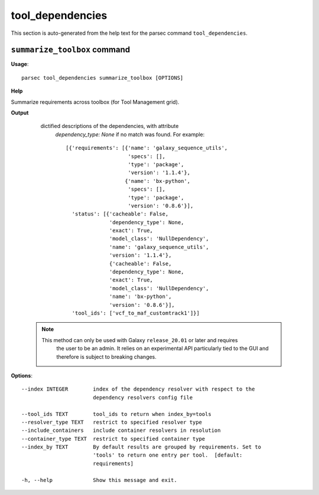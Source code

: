 tool_dependencies
=================

This section is auto-generated from the help text for the parsec command
``tool_dependencies``.


``summarize_toolbox`` command
-----------------------------

**Usage**::

    parsec tool_dependencies summarize_toolbox [OPTIONS]

**Help**

Summarize requirements across toolbox (for Tool Management grid).


**Output**


    dictified descriptions of the dependencies, with attribute
     `dependency_type: None` if no match was found.
     For example::

       [{'requirements': [{'name': 'galaxy_sequence_utils',
                           'specs': [],
                           'type': 'package',
                           'version': '1.1.4'},
                          {'name': 'bx-python',
                           'specs': [],
                           'type': 'package',
                           'version': '0.8.6'}],
         'status': [{'cacheable': False,
                     'dependency_type': None,
                     'exact': True,
                     'model_class': 'NullDependency',
                     'name': 'galaxy_sequence_utils',
                     'version': '1.1.4'},
                     {'cacheable': False,
                     'dependency_type': None,
                     'exact': True,
                     'model_class': 'NullDependency',
                     'name': 'bx-python',
                     'version': '0.8.6'}],
         'tool_ids': ['vcf_to_maf_customtrack1']}]

   .. note::
     This method can only be used with Galaxy ``release_20.01`` or later and requires
       the user to be an admin. It relies on an experimental API particularly tied to
       the GUI and therefore is subject to breaking changes.
    
**Options**::


      --index INTEGER        index of the dependency resolver with respect to the
                             dependency resolvers config file
    
      --tool_ids TEXT        tool_ids to return when index_by=tools
      --resolver_type TEXT   restrict to specified resolver type
      --include_containers   include container resolvers in resolution
      --container_type TEXT  restrict to specified container type
      --index_by TEXT        By default results are grouped by requirements. Set to
                             'tools' to return one entry per tool.  [default:
                             requirements]
    
      -h, --help             Show this message and exit.
    
